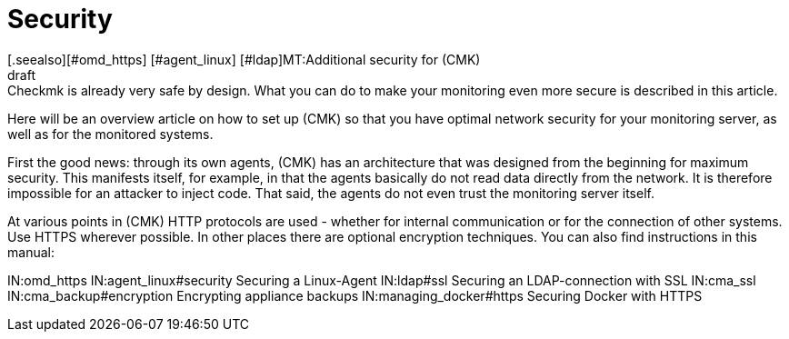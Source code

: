 = Security
:revdate: draft
[.seealso][#omd_https] [#agent_linux] [#ldap]MT:Additional security for (CMK)
MD:Checkmk is already very safe by design. What you can do to make your monitoring even more secure is described in this article.

Here will be an overview article on how to set up (CMK) so that you have
optimal network security for your monitoring server, as well as for the
monitored systems.

First the good news: through its own agents, (CMK) has an architecture that
was designed from the beginning for maximum security. This manifests itself,
for example, in that the agents basically do not read data directly from the
network. It is therefore impossible for an attacker to inject code. That said,
the agents do not even trust the monitoring server itself.

At various points in (CMK) HTTP protocols are used - whether for internal
communication or for the connection of other systems. Use HTTPS wherever
possible. In other places there are optional encryption techniques. You can
also find instructions in this manual:

IN:omd_https
IN:agent_linux#security Securing a Linux-Agent
IN:ldap#ssl Securing an LDAP-connection with SSL
IN:cma_ssl
IN:cma_backup#encryption Encrypting appliance backups
IN:managing_docker#https Securing Docker with HTTPS

